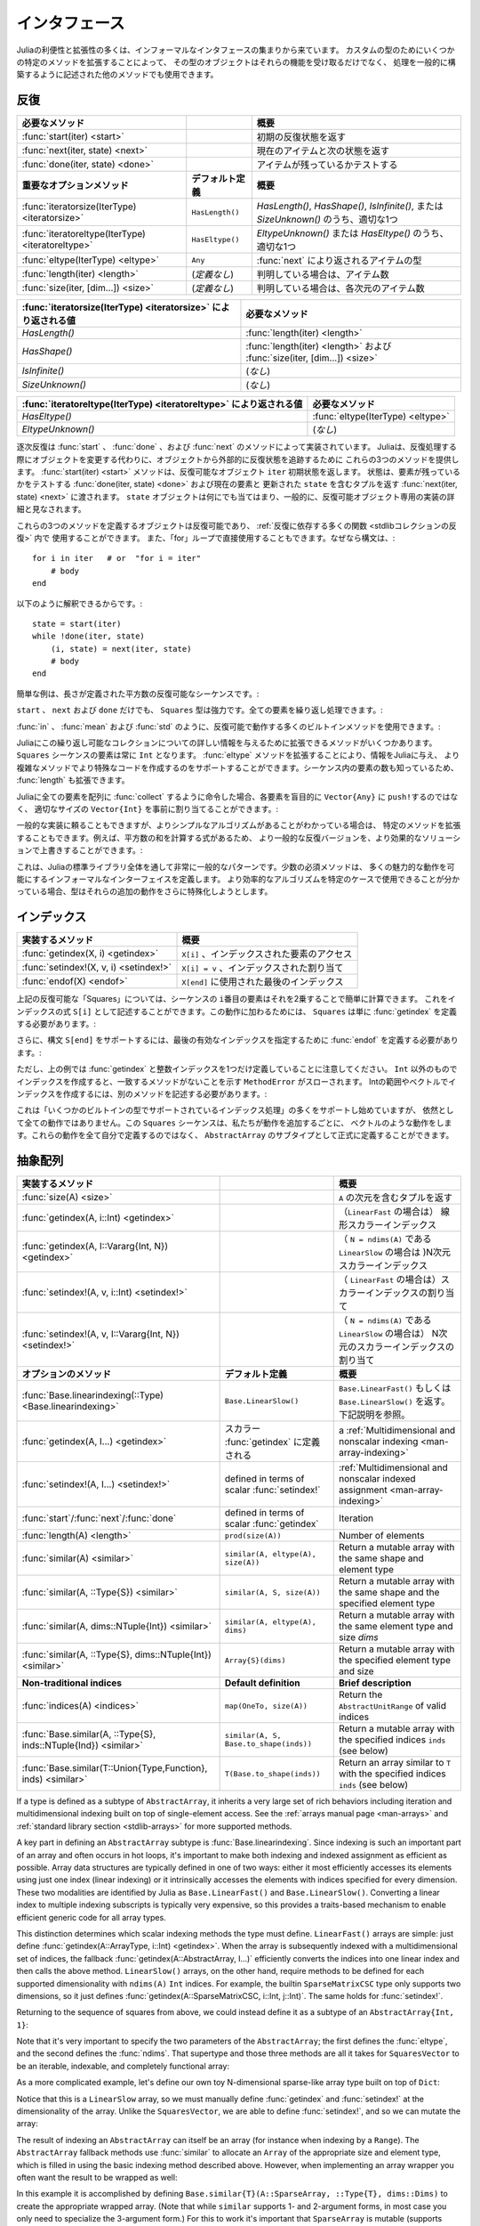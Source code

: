 .. _man-interfaces:

.. 
 ************
  Interfaces
 ************

************
 インタフェース
************

.. 
 A lot of the power and extensibility in Julia comes from a collection of informal interfaces.  By extending a few specific methods to work for a custom type, objects of that type not only receive those functionalities, but they are also able to be used in other methods that are written to generically build upon those behaviors.

Juliaの利便性と拡張性の多くは、インフォーマルなインタフェースの集まりから来ています。
カスタムの型のためにいくつかの特定のメソッドを拡張することによって、
その型のオブジェクトはそれらの機能を受け取るだけでなく、
処理を一般的に構築するように記述された他のメソッドでも使用できます。

.. _man-interfaces-iteration:

.. 
 Iteration
 ---------

反復
---------

..
 ================================================== ======================== =====================================================================================
 Required methods                                                            Brief description
 ================================================== ======================== =====================================================================================
 :func:`start(iter) <start>`                                                 Returns the initial iteration state
 :func:`next(iter, state) <next>`                                            Returns the current item and the next state
 :func:`done(iter, state) <done>`                                            Tests if there are any items remaining
 **Important optional methods**                     **Default definition**   **Brief description**
 :func:`iteratorsize(IterType) <iteratorsize>`      ``HasLength()``          One of `HasLength()`, `HasShape()`, `IsInfinite()`, or `SizeUnknown()` as appropriate
 :func:`iteratoreltype(IterType) <iteratoreltype>`  ``HasEltype()``          Either `EltypeUnknown()` or `HasEltype()` as appropriate
 :func:`eltype(IterType) <eltype>`                  ``Any``                  The type the items returned by :func:`next`
 :func:`length(iter) <length>`                      (*undefined*)            The number of items, if known
 :func:`size(iter, [dim...]) <size>`                (*undefined*)            The number of items in each dimension, if known
 ================================================== ======================== =====================================================================================

================================================== ======================== =====================================================================================
必要なメソッド                                                                概要
================================================== ======================== =====================================================================================
:func:`start(iter) <start>`                                                 初期の反復状態を返す
:func:`next(iter, state) <next>`                                            現在のアイテムと次の状態を返す
:func:`done(iter, state) <done>`                                            アイテムが残っているかテストする
**重要なオプションメソッド**                           **デフォルト定義**        **概要**
:func:`iteratorsize(IterType) <iteratorsize>`      ``HasLength()``          `HasLength()`, `HasShape()`, `IsInfinite()`, または `SizeUnknown()` のうち、適切な1つ
:func:`iteratoreltype(IterType) <iteratoreltype>`  ``HasEltype()``          `EltypeUnknown()` または `HasEltype()` のうち、適切な1つ
:func:`eltype(IterType) <eltype>`                  ``Any``                  :func:`next` により返されるアイテムの型
:func:`length(iter) <length>`                      (*定義なし*)               判明している場合は、アイテム数
:func:`size(iter, [dim...]) <size>`                (*定義なし*)               判明している場合は、各次元のアイテム数
================================================== ======================== =====================================================================================

..
  ================================================================ ======================================================================
  Value returned by :func:`iteratorsize(IterType) <iteratorsize>`  Required Methods
  ================================================================ ======================================================================
  `HasLength()`                                                    :func:`length(iter) <length>`
  `HasShape()`                                                     :func:`length(iter) <length>`  and :func:`size(iter, [dim...]) <size>`
  `IsInfinite()`                                                   (*none*)
  `SizeUnknown()`                                                  (*none*)
  ================================================================ ======================================================================

================================================================ ======================================================================
:func:`iteratorsize(IterType) <iteratorsize>` により返される値     必要なメソッド
================================================================ ======================================================================
`HasLength()`                                                    :func:`length(iter) <length>`
`HasShape()`                                                     :func:`length(iter) <length>` および :func:`size(iter, [dim...]) <size>`
`IsInfinite()`                                                   (*なし*)
`SizeUnknown()`                                                  (*なし*)
================================================================ ======================================================================

.. 
  ==================================================================== ==================================
  Value returned by :func:`iteratoreltype(IterType) <iteratoreltype>`  Required Methods
  ==================================================================== ==================================
  `HasEltype()`                                                        :func:`eltype(IterType) <eltype>`
  `EltypeUnknown()`                                                    (*none*)
  ==================================================================== ==================================

==================================================================== ==================================
:func:`iteratoreltype(IterType) <iteratoreltype>` により返される値      必要なメソッド
==================================================================== ==================================
`HasEltype()`                                                        :func:`eltype(IterType) <eltype>`
`EltypeUnknown()`                                                    (*なし*)
==================================================================== ==================================

.. 
  Sequential iteration is implemented by the methods :func:`start`, :func:`done`, and :func:`next`. Instead of mutating objects as they are iterated over, Julia provides these three methods to keep track of the iteration state externally from the object. The :func:`start(iter) <start>` method returns the initial state for the iterable object ``iter``. That state gets passed along to :func:`done(iter, state) <done>`, which tests if there are any elements remaining, and :func:`next(iter, state) <next>`, which returns a tuple containing the current element and an updated ``state``. The ``state`` object can be anything, and is generally considered to be an implementation detail private to the iterable object.

逐次反復は :func:`start` 、 :func:`done` 、および :func:`next` のメソッドによって実装されています。
Juliaは、反復処理する際にオブジェクトを変更する代わりに、オブジェクトから外部的に反復状態を追跡するために
これらの3つのメソッドを提供します。 :func:`start(iter) <start>` メソッドは、反復可能なオブジェクト ``iter`` 初期状態を返します。
状態は、要素が残っているかをテストする :func:`done(iter, state) <done>` および現在の要素と
更新された ``state`` を含むタプルを返す :func:`next(iter, state) <next>` に渡されます。
``state`` オブジェクトは何にでも当てはまり、一般的に、反復可能オブジェクト専用の実装の詳細と見なされます。

.. 
  Any object defines these three methods is iterable and can be used in the :ref:`many functions that rely upon iteration <stdlib-collections-iteration>`. It can also be used directly in a ``for`` loop since the syntax::

これらの3つのメソッドを定義するオブジェクトは反復可能であり、 :ref:`反復に依存する多くの関数 <stdlibコレクションの反復>` 内で
使用することができます。
また、「for」ループで直接使用することもできます。なぜなら構文は、::

    for i in iter   # or  "for i = iter"
        # body
    end

.. 
  is translated into::

以下のように解釈できるからです。::

    state = start(iter)
    while !done(iter, state)
        (i, state) = next(iter, state)
        # body
    end

.. 
  A simple example is an iterable sequence of square numbers with a defined length:
  
簡単な例は、長さが定義された平方数の反復可能なシーケンスです。:  

.. doctest::

    julia> immutable Squares
               count::Int
           end
           Base.start(::Squares) = 1
           Base.next(S::Squares, state) = (state*state, state+1)
           Base.done(S::Squares, state) = state > S.count;
           Base.eltype(::Type{Squares}) = Int # Note that this is defined for the type
           Base.length(S::Squares) = S.count;

.. 
  With only ``start``, ``next``, and ``done`` definitions, the ``Squares`` type is already pretty powerful. We can iterate over all the elements:

``start`` 、 ``next`` および ``done`` だけでも、 ``Squares`` 型は強力です。全ての要素を繰り返し処理できます。:

.. doctest::

    julia> for i in Squares(7)
               println(i)
           end
    1
    4
    9
    16
    25
    36
    49

.. 
  We can use many of the builtin methods that work with iterables, like :func:`in`, :func:`mean` and :func:`std`:

:func:`in` 、 :func:`mean` および :func:`std` のように、反復可能で動作する多くのビルトインメソッドを使用できます。:

.. doctest::

    julia> 25 in Squares(10)
    true

    julia> mean(Squares(100)), std(Squares(100))
    (3383.5,3024.355854282583)

.. 
  There are a few more methods we can extend to give Julia more information about this iterable collection.  We know that the elements in a ``Squares`` sequence will always be ``Int``. By extending the :func:`eltype` method, we can give that information to Julia and help it make more specialized code in the more complicated methods. We also know the number of elements in our sequence, so we can extend :func:`length`, too.

Juliaにこの繰り返し可能なコレクションについての詳しい情報を与えるために拡張できるメソッドがいくつかあります。
``Squares`` シーケンスの要素は常に ``Int`` となります。 :func:`eltype` メソッドを拡張することにより、情報をJuliaに与え、
より複雑なメソッドでより特殊なコードを作成するのをサポートすることができます。シーケンス内の要素の数も知っているため、
:func:`length` も拡張できます。

.. 
  Now, when we ask Julia to :func:`collect` all the elements into an array it can preallocate a ``Vector{Int}`` of the right size instead of blindly ``push!``\ ing each element into a ``Vector{Any}``:

Juliaに全ての要素を配列に :func:`collect` するように命令した場合、各要素を盲目的に ``Vector{Any}`` に ``push!``\ するのではなく、
適切なサイズの ``Vector{Int}`` を事前に割り当てることができます。:

.. doctest::

    julia> collect(Squares(100))' # transposed to save space
    1×100 Array{Int64,2}:
     1  4  9  16  25  36  49  64  81  100  …  9025  9216  9409  9604  9801  10000

.. 
  While we can rely upon generic implementations, we can also extend specific methods where we know there is a simpler algorithm.  For example, there's a formula to compute the sum of squares, so we can override the generic iterative version with a more performant solution:

一般的な実装に頼ることもできますが、よりシンプルなアルゴリズムがあることがわかっている場合は、
特定のメソッドを拡張することもできます。例えば、平方数の和を計算する式があるため、
より一般的な反復バージョンを、より効果的なソリューションで上書きすることができます。:

.. doctest::

    julia> Base.sum(S::Squares) = (n = S.count; return n*(n+1)*(2n+1)÷6)
           sum(Squares(1803))
    1955361914

.. 
  This is a very common pattern throughout the Julia standard library: a small set of required methods define an informal interface that enable many fancier behaviors.  In some cases, types will want to additionally specialize those extra behaviors when they know a more efficient algorithm can be used in their specific case.

これは、Juliaの標準ライブラリ全体を通して非常に一般的なパターンです。少数の必須メソッドは、
多くの魅力的な動作を可能にするインフォーマルなインターフェイスを定義します。
より効率的なアルゴリズムを特定のケースで使用できることが分かっている場合、型はそれらの追加の動作をさらに特殊化しようとします。

.. _man-interfaces-indexing:

.. 
  Indexing
  --------

インデックス
--------

.. 
  ====================================== ==================================
  Methods to implement                   Brief description
  ====================================== ==================================
  :func:`getindex(X, i) <getindex>`      ``X[i]``, indexed element access
  :func:`setindex!(X, v, i) <setindex!>` ``X[i] = v``, indexed assignment
  :func:`endof(X) <endof>`               The last index, used in ``X[end]``
  ====================================== ==================================

====================================== ==================================
実装するメソッド                          概要
====================================== ==================================
:func:`getindex(X, i) <getindex>`      ``X[i]`` 、インデックスされた要素のアクセス
:func:`setindex!(X, v, i) <setindex!>` ``X[i] = v`` 、インデックスされた割り当て
:func:`endof(X) <endof>`               ``X[end]`` に使用された最後のインデックス
====================================== ==================================

.. 
  For the ``Squares`` iterable above, we can easily compute the ``i``\ th element of the sequence by squaring it.  We can expose this as an indexing expression ``S[i]``.  To opt into this behavior, ``Squares`` simply needs to define :func:`getindex`:

上記の反復可能な「Squares」については、シーケンスの ``i``\ 番目の要素はそれを2乗することで簡単に計算できます。
これをインデックスの式 ``S[i]`` として記述することができます。この動作に加わるためには、
``Squares`` は単に :func:`getindex` を定義する必要があります。:

.. doctest::

    julia> function Base.getindex(S::Squares, i::Int)
               1 <= i <= S.count || throw(BoundsError(S, i))
               return i*i
           end
           Squares(100)[23]
    529

.. 
  Additionally, to support the syntax ``S[end]``, we must define :func:`endof` to specify the last valid index:

さらに、構文 ``S[end]`` をサポートするには、最後の有効なインデックスを指定するために :func:`endof` を定義する必要があります。:

.. doctest::

    julia> Base.endof(S::Squares) = length(S)
           Squares(23)[end]
    529

.. 
  Note, though, that the above *only* defines :func:`getindex` with one integer index. Indexing with anything other than an ``Int`` will throw a ``MethodError`` saying that there was no matching method.  In order to support indexing with ranges or vectors of Ints, separate methods must be written:

ただし、上の例では :func:`getindex` と整数インデックスを1つだけ定義していることに注意してください。
``Int`` 以外のものでインデックスを作成すると、一致するメソッドがないことを示す ``MethodError`` がスローされます。
Intの範囲やベクトルでインデックスを作成するには、別のメソッドを記述する必要があります。:

.. doctest::

    julia> Base.getindex(S::Squares, i::Number) = S[convert(Int, i)]
           Base.getindex(S::Squares, I) = [S[i] for i in I]
           Squares(10)[[3,4.,5]]
    3-element Array{Int64,1}:
      9
     16
     25

.. 
  While this is starting to support more of the :ref:`indexing operations supported by some of the builtin types <man-array-indexing>`, there's still quite a number of behaviors missing. This ``Squares`` sequence is starting to look more and more like a vector as we've added behaviors to it. Instead of defining all these behaviors ourselves, we can officially define it as a subtype of an ``AbstractArray``.

これは「いくつかのビルトインの型でサポートされているインデックス処理」の多くをサポートし始めていますが、
依然として全ての動作ではありません。この ``Squares`` シーケンスは、私たちが動作を追加するごとに、
ベクトルのような動作をします。これらの動作を全て自分で定義するのではなく、
``AbstractArray`` のサブタイプとして正式に定義することができます。

.. _man-interfaces-abstractarray:

.. 
  Abstract Arrays
  ---------------

抽象配列
---------------

..
  ===================================================================== ============================================ =======================================================================================
  Methods to implement                                                                                               Brief description
  ===================================================================== ============================================ =======================================================================================
  :func:`size(A) <size>`                                                                                             Returns a tuple containing the dimensions of ``A``
  :func:`getindex(A, i::Int) <getindex>`                                                                             (if ``LinearFast``) Linear scalar indexing
  :func:`getindex(A, I::Vararg{Int, N}) <getindex>`                                                                  (if ``LinearSlow``, where ``N = ndims(A)``) N-dimensional scalar indexing
  :func:`setindex!(A, v, i::Int) <setindex!>`                                                                        (if ``LinearFast``) Scalar indexed assignment
  :func:`setindex!(A, v, I::Vararg{Int, N}) <setindex!>`                                                             (if ``LinearSlow``, where ``N = ndims(A)``) N-dimensional scalar indexed assignment
  **Optional methods**                                                  **Default definition**                       **Brief description**
  :func:`Base.linearindexing(::Type) <Base.linearindexing>`             ``Base.LinearSlow()``                        Returns either ``Base.LinearFast()`` or ``Base.LinearSlow()``. See the description below.
  :func:`getindex(A, I...) <getindex>`                                  defined in terms of scalar :func:`getindex`  :ref:`Multidimensional and nonscalar indexing <man-array-indexing>`
  :func:`setindex!(A, I...) <setindex!>`                                defined in terms of scalar :func:`setindex!` :ref:`Multidimensional and nonscalar indexed assignment <man-array-indexing>`
  :func:`start`/:func:`next`/:func:`done`                               defined in terms of scalar :func:`getindex`  Iteration
  :func:`length(A) <length>`                                            ``prod(size(A))``                            Number of elements
  :func:`similar(A) <similar>`                                          ``similar(A, eltype(A), size(A))``           Return a mutable array with the same shape and element type
  :func:`similar(A, ::Type{S}) <similar>`                               ``similar(A, S, size(A))``                   Return a mutable array with the same shape and the specified element type
  :func:`similar(A, dims::NTuple{Int}) <similar>`                       ``similar(A, eltype(A), dims)``              Return a mutable array with the same element type and size `dims`
  :func:`similar(A, ::Type{S}, dims::NTuple{Int}) <similar>`            ``Array{S}(dims)``                           Return a mutable array with the specified element type and size
  **Non-traditional indices**                                           **Default definition**                       **Brief description**
  :func:`indices(A) <indices>`                                          ``map(OneTo, size(A))``                      Return the ``AbstractUnitRange`` of valid indices
  :func:`Base.similar(A, ::Type{S}, inds::NTuple{Ind}) <similar>`       ``similar(A, S, Base.to_shape(inds))``       Return a mutable array with the specified indices ``inds`` (see below)
  :func:`Base.similar(T::Union{Type,Function}, inds) <similar>`         ``T(Base.to_shape(inds))``                   Return an array similar to ``T`` with the specified indices ``inds`` (see below)
  ===================================================================== ============================================ =======================================================================================




===================================================================== ============================================ =======================================================================================
実装するメソッド                                                                                                     概要
===================================================================== ============================================ =======================================================================================
:func:`size(A) <size>`                                                                                             ``A`` の次元を含むタプルを返す
:func:`getindex(A, i::Int) <getindex>`                                                                             （``LinearFast`` の場合は） 線形スカラーインデックス
:func:`getindex(A, I::Vararg{Int, N}) <getindex>`                                                                  （ ``N = ndims(A)`` である ``LinearSlow`` の場合は )N次元スカラーインデックス
:func:`setindex!(A, v, i::Int) <setindex!>`                                                                        （ ``LinearFast`` の場合は）スカラーインデックスの割り当て
:func:`setindex!(A, v, I::Vararg{Int, N}) <setindex!>`                                                             （ ``N = ndims(A)`` である ``LinearSlow`` の場合は） N次元のスカラーインデックスの割り当て
**オプションのメソッド**                                                  **デフォルト定義**                             **概要**
:func:`Base.linearindexing(::Type) <Base.linearindexing>`             ``Base.LinearSlow()``                        ``Base.LinearFast()`` もしくは ``Base.LinearSlow()`` を返す。下記説明を参照。
:func:`getindex(A, I...) <getindex>`                                  スカラー :func:`getindex` に定義される           a :ref:`Multidimensional and nonscalar indexing <man-array-indexing>`                                 
:func:`setindex!(A, I...) <setindex!>`                                defined in terms of scalar :func:`setindex!` :ref:`Multidimensional and nonscalar indexed assignment <man-array-indexing>`
:func:`start`/:func:`next`/:func:`done`                               defined in terms of scalar :func:`getindex`  Iteration
:func:`length(A) <length>`                                            ``prod(size(A))``                            Number of elements
:func:`similar(A) <similar>`                                          ``similar(A, eltype(A), size(A))``           Return a mutable array with the same shape and element type
:func:`similar(A, ::Type{S}) <similar>`                               ``similar(A, S, size(A))``                   Return a mutable array with the same shape and the specified element type
:func:`similar(A, dims::NTuple{Int}) <similar>`                       ``similar(A, eltype(A), dims)``              Return a mutable array with the same element type and size `dims`
:func:`similar(A, ::Type{S}, dims::NTuple{Int}) <similar>`            ``Array{S}(dims)``                           Return a mutable array with the specified element type and size
**Non-traditional indices**                                           **Default definition**                       **Brief description**
:func:`indices(A) <indices>`                                          ``map(OneTo, size(A))``                      Return the ``AbstractUnitRange`` of valid indices
:func:`Base.similar(A, ::Type{S}, inds::NTuple{Ind}) <similar>`       ``similar(A, S, Base.to_shape(inds))``       Return a mutable array with the specified indices ``inds`` (see below)
:func:`Base.similar(T::Union{Type,Function}, inds) <similar>`         ``T(Base.to_shape(inds))``                   Return an array similar to ``T`` with the specified indices ``inds`` (see below)
===================================================================== ============================================ =======================================================================================


If a type is defined as a subtype of ``AbstractArray``, it inherits a very large set of rich behaviors including iteration and multidimensional indexing built on top of single-element access.  See the :ref:`arrays manual page <man-arrays>` and :ref:`standard library section <stdlib-arrays>` for more supported methods.

A key part in defining an ``AbstractArray`` subtype is :func:`Base.linearindexing`. Since indexing is such an important part of an array and often occurs in hot loops, it's important to make both indexing and indexed assignment as efficient as possible.  Array data structures are typically defined in one of two ways: either it most efficiently accesses its elements using just one index (linear indexing) or it intrinsically accesses the elements with indices specified for every dimension.  These two modalities are identified by Julia as ``Base.LinearFast()`` and ``Base.LinearSlow()``.  Converting a linear index to multiple indexing subscripts is typically very expensive, so this provides a traits-based mechanism to enable efficient generic code for all array types.

This distinction determines which scalar indexing methods the type must define. ``LinearFast()`` arrays are simple: just define :func:`getindex(A::ArrayType, i::Int) <getindex>`.  When the array is subsequently indexed with a multidimensional set of indices, the fallback :func:`getindex(A::AbstractArray, I...)` efficiently converts the indices into one linear index and then calls the above method. ``LinearSlow()`` arrays, on the other hand, require methods to be defined for each supported dimensionality with ``ndims(A)`` ``Int`` indices.  For example, the builtin ``SparseMatrixCSC`` type only supports two dimensions, so it just defines :func:`getindex(A::SparseMatrixCSC, i::Int, j::Int)`.  The same holds for :func:`setindex!`.

Returning to the sequence of squares from above, we could instead define it as a subtype of an ``AbstractArray{Int, 1}``:

.. doctest::

    julia> immutable SquaresVector <: AbstractArray{Int, 1}
               count::Int
           end
           Base.size(S::SquaresVector) = (S.count,)
           Base.linearindexing{T<:SquaresVector}(::Type{T}) = Base.LinearFast()
           Base.getindex(S::SquaresVector, i::Int) = i*i;

Note that it's very important to specify the two parameters of the ``AbstractArray``; the first defines the :func:`eltype`, and the second defines the :func:`ndims`.  That supertype and those three methods are all it takes for ``SquaresVector`` to be an iterable, indexable, and completely functional array:

.. testsetup::

    srand(1);

.. doctest::

    julia> s = SquaresVector(7)
    7-element SquaresVector:
      1
      4
      9
     16
     25
     36
     49

    julia> s[s .> 20]
    3-element Array{Int64,1}:
     25
     36
     49

    julia> s \ rand(7,2)
    1×2 Array{Float64,2}:
     0.0151876  0.0179393

As a more complicated example, let's define our own toy N-dimensional sparse-like array type built on top of ``Dict``:

.. doctest::

    julia> immutable SparseArray{T,N} <: AbstractArray{T,N}
               data::Dict{NTuple{N,Int}, T}
               dims::NTuple{N,Int}
           end
           SparseArray{T}(::Type{T}, dims::Int...) = SparseArray(T, dims)
           SparseArray{T,N}(::Type{T}, dims::NTuple{N,Int}) = SparseArray{T,N}(Dict{NTuple{N,Int}, T}(), dims)
    SparseArray{T,N}

    julia> Base.size(A::SparseArray) = A.dims
           Base.similar{T}(A::SparseArray, ::Type{T}, dims::Dims) = SparseArray(T, dims)
           # Define scalar indexing and indexed assignment
           Base.getindex{T,N}(A::SparseArray{T,N}, I::Vararg{Int,N})     = get(A.data, I, zero(T))
           Base.setindex!{T,N}(A::SparseArray{T,N}, v, I::Vararg{Int,N}) = (A.data[I] = v)

Notice that this is a ``LinearSlow`` array, so we must manually define :func:`getindex` and :func:`setindex!` at the dimensionality of the array.  Unlike the ``SquaresVector``, we are able to define :func:`setindex!`, and so we can mutate the array:

.. doctest::

    julia> A = SparseArray(Float64,3,3)
    3×3 SparseArray{Float64,2}:
     0.0  0.0  0.0
     0.0  0.0  0.0
     0.0  0.0  0.0

    julia> rand!(A)
    3×3 SparseArray{Float64,2}:
     0.28119   0.0203749  0.0769509
     0.209472  0.287702   0.640396
     0.251379  0.859512   0.873544

    julia> A[:] = 1:length(A); A
    3×3 SparseArray{Float64,2}:
     1.0  4.0  7.0
     2.0  5.0  8.0
     3.0  6.0  9.0

The result of indexing an ``AbstractArray`` can itself be an array (for instance when indexing by a ``Range``). The ``AbstractArray`` fallback methods use :func:`similar` to allocate an ``Array`` of the appropriate size and element type, which is filled in using the basic indexing method described above. However, when implementing an array wrapper you often want the result to be wrapped as well:

.. doctest::

    julia> A[1:2,:]
    2×3 SparseArray{Float64,2}:
     1.0  4.0  7.0
     2.0  5.0  8.0

In this example it is accomplished by defining ``Base.similar{T}(A::SparseArray, ::Type{T}, dims::Dims)`` to create the appropriate wrapped array. (Note that while ``similar`` supports 1- and 2-argument forms, in most case you only need to specialize the 3-argument form.) For this to work it's important that ``SparseArray`` is mutable (supports ``setindex!``). :func:`similar` is also used to allocate result arrays for arithmetic on ``AbstractArrays``, for instance:

.. doctest::

    julia> A + 4
    3×3 SparseArray{Float64,2}:
     5.0   8.0  11.0
     6.0   9.0  12.0
     7.0  10.0  13.0

In addition to all the iterable and indexable methods from above, these types can also interact with each other and use all of the methods defined in the standard library for ``AbstractArrays``:

.. doctest::

    julia> A[SquaresVector(3)]
    3-element SparseArray{Float64,1}:
     1.0
     4.0
     9.0

    julia> dot(A[:,1],A[:,2])
    32.0

If you are defining an array type that allows non-traditional indexing
(indices that start at something other than 1), you should specialize
``indices``.  You should also specialize ``similar`` so that the
``dims`` argument (ordinarily a ``Dims`` size-tuple) can accept
``AbstractUnitRange`` objects, perhaps range-types ``Ind`` of your own
design.  For more information, see :ref:`devdocs-offsetarrays`.

